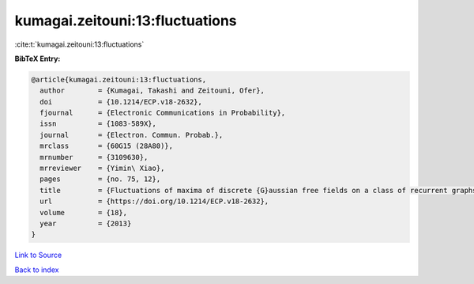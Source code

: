 kumagai.zeitouni:13:fluctuations
================================

:cite:t:`kumagai.zeitouni:13:fluctuations`

**BibTeX Entry:**

.. code-block:: bibtex

   @article{kumagai.zeitouni:13:fluctuations,
     author        = {Kumagai, Takashi and Zeitouni, Ofer},
     doi           = {10.1214/ECP.v18-2632},
     fjournal      = {Electronic Communications in Probability},
     issn          = {1083-589X},
     journal       = {Electron. Commun. Probab.},
     mrclass       = {60G15 (28A80)},
     mrnumber      = {3109630},
     mrreviewer    = {Yimin\ Xiao},
     pages         = {no. 75, 12},
     title         = {Fluctuations of maxima of discrete {G}aussian free fields on a class of recurrent graphs},
     url           = {https://doi.org/10.1214/ECP.v18-2632},
     volume        = {18},
     year          = {2013}
   }

`Link to Source <https://doi.org/10.1214/ECP.v18-2632},>`_


`Back to index <../By-Cite-Keys.html>`_
